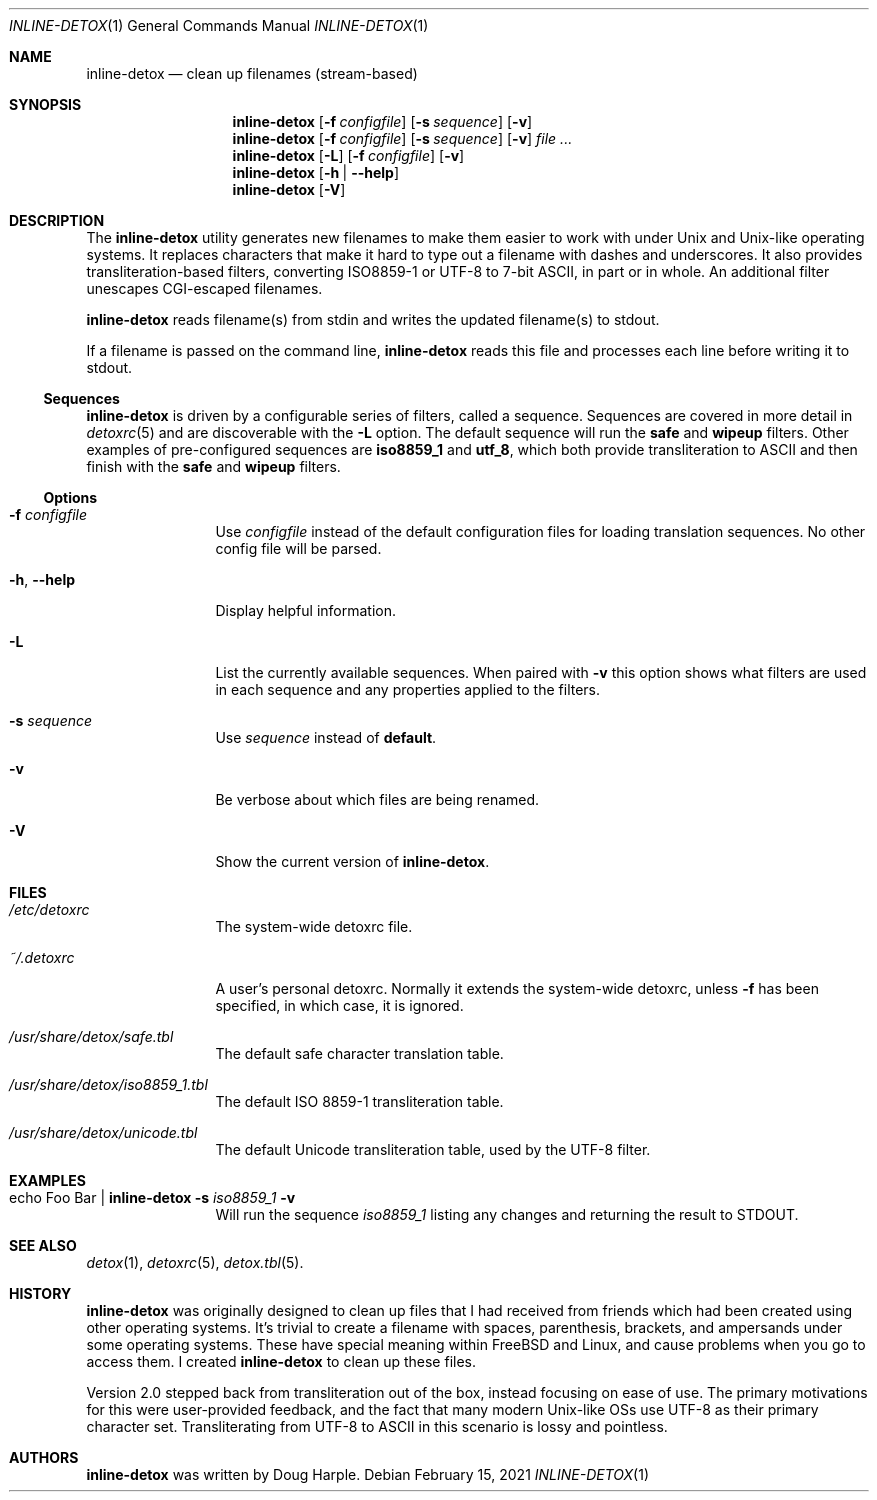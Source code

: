 .\" 
.\" This file is part of the Detox package.
.\"
.\" Copyright (c) Doug Harple <detox.dharple@gmail.com>
.\"
.\" For the full copyright and license information, please view the LICENSE
.\" file that was distributed with this source code.
.\" 
.Dd February 15, 2021
.Dt INLINE-DETOX 1
.Os
.Sh NAME
.Nm inline-detox
.Nd clean up filenames (stream-based)
.Sh SYNOPSIS
.Nm
.Op Fl f Ar configfile
.Op Fl s Ar sequence
.Op Fl v
.Nm
.Op Fl f Ar configfile
.Op Fl s Ar sequence
.Op Fl v
.Ar
.Nm
.Op Fl L
.Op Fl f Ar configfile
.Op Fl v
.Nm
.Op Fl h | -help
.Nm
.Op Fl V
.Sh DESCRIPTION
The
.Nm
utility generates new filenames to make them easier to work with under Unix and
Unix-like operating systems.  It replaces characters that make it hard to type
out a filename with dashes and underscores.  It also provides
transliteration-based filters, converting ISO8859-1 or UTF-8 to 7-bit ASCII, in
part or in whole.  An additional filter unescapes CGI-escaped filenames.
.Pp
.Nm
reads filename(s) from stdin and writes the updated filename(s) to stdout.
.Pp
If a filename is passed on the command line,
.Nm
reads this file and processes each line before writing it to stdout.
.Pp
.Ss Sequences
.Nm
is driven by a configurable series of filters, called a sequence.
Sequences are covered in more detail in
.Xr detoxrc 5
and are discoverable with the
.Fl L
option.  The default sequence will run the
.Cm safe
and
.Cm wipeup
filters.  Other examples of pre-configured sequences are
.Cm iso8859_1
and
.Cm utf_8 ,
which both provide transliteration to ASCII and then finish with the 
.Cm safe
and
.Cm wipeup
filters.
.Ss Options
.Bl -tag -width Fl
.It Fl f Ar configfile
Use 
.Ar configfile 
instead of the default configuration files for loading translation
sequences.  No other config file will be parsed.
.It Fl h , -help
Display helpful information.
.It Fl L
List the currently available sequences.  When paired with
.Fl v
this option shows what filters are used in each sequence and any
properties applied to the filters.
.It Fl s Ar sequence
Use
.Ar sequence 
instead of
.Cm default .
.It Fl v
Be verbose about which files are being renamed.
.It Fl V
Show the current version of
.Nm .
.El
.Sh FILES
.Bl -tag -width Fl
.It Pa /etc/detoxrc
The system-wide detoxrc file.
.It Pa ~/.detoxrc
A user's personal detoxrc.  Normally it extends the system-wide
detoxrc, unless
.Fl f
has been specified, in which case, it is ignored.
.It Pa /usr/share/detox/safe.tbl
The default safe character translation table.
.It Pa /usr/share/detox/iso8859_1.tbl
The default ISO 8859-1 transliteration table.
.It Pa /usr/share/detox/unicode.tbl
The default Unicode transliteration table, used by the UTF-8 filter.
.El
.Sh EXAMPLES
.Bl -tag -width Fl
.It echo "Foo Bar" | Nm Fl s Ar iso8859_1 Fl v
Will run the sequence
.Ar iso8859_1
listing any changes and returning the result to STDOUT.
.El
.Sh SEE ALSO
.Xr detox 1 ,
.Xr detoxrc 5 ,
.Xr detox.tbl 5 .
.Sh HISTORY
.Nm
was originally designed to clean up files that I had received from
friends which had been created using other operating systems.  It's
trivial to create a filename with spaces, parenthesis, brackets, and
ampersands under some operating systems.  These have special meaning
within FreeBSD and Linux, and cause problems when you go to access
them.  I created
.Nm
to clean up these files.
.Pp
Version 2.0 stepped back from transliteration out of the box, instead focusing
on ease of use.  The primary motivations for this were user-provided feedback,
and the fact that many modern Unix-like OSs use UTF-8 as their primary
character set.  Transliterating from UTF-8 to ASCII in this scenario is lossy
and pointless.
.Sh AUTHORS
.Nm
was written by
.An Doug Harple .
